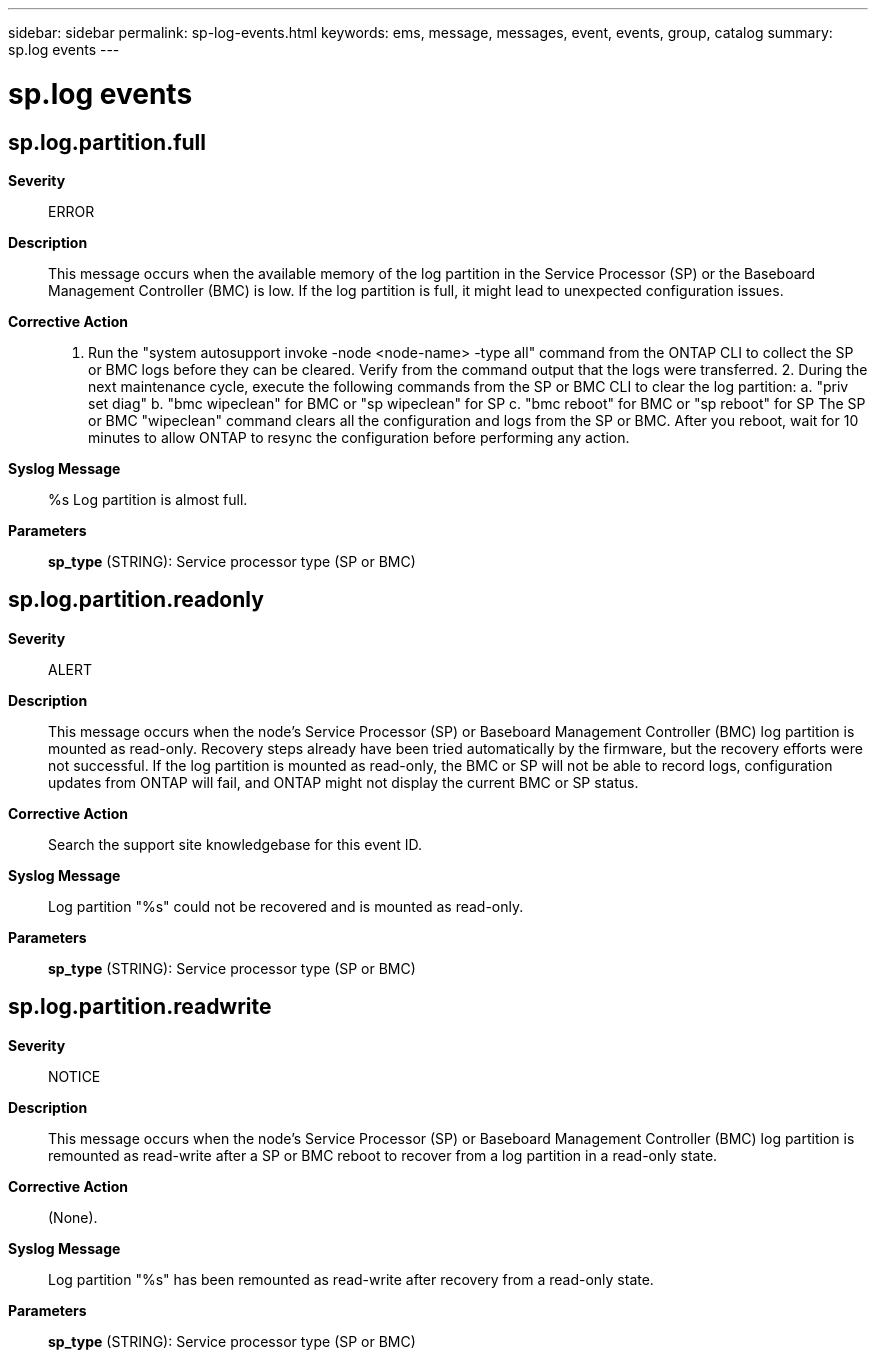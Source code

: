 ---
sidebar: sidebar
permalink: sp-log-events.html
keywords: ems, message, messages, event, events, group, catalog
summary: sp.log events
---

= sp.log events
:toclevels: 1
:hardbreaks:
:nofooter:
:icons: font
:linkattrs:
:imagesdir: ./media/

== sp.log.partition.full
*Severity*::
ERROR
*Description*::
This message occurs when the available memory of the log partition in the Service Processor (SP) or the Baseboard Management Controller (BMC) is low. If the log partition is full, it might lead to unexpected configuration issues.
*Corrective Action*::
1. Run the "system autosupport invoke -node <node-name> -type all" command from the ONTAP CLI to collect the SP or BMC logs before they can be cleared. Verify from the command output that the logs were transferred. 2. During the next maintenance cycle, execute the following commands from the SP or BMC CLI to clear the log partition: a. "priv set diag" b. "bmc wipeclean" for BMC or "sp wipeclean" for SP c. "bmc reboot" for BMC or "sp reboot" for SP The SP or BMC "wipeclean" command clears all the configuration and logs from the SP or BMC. After you reboot, wait for 10 minutes to allow ONTAP to resync the configuration before performing any action.
*Syslog Message*::
%s Log partition is almost full.
*Parameters*::
*sp_type* (STRING): Service processor type (SP or BMC)

== sp.log.partition.readonly
*Severity*::
ALERT
*Description*::
This message occurs when the node's Service Processor (SP) or Baseboard Management Controller (BMC) log partition is mounted as read-only. Recovery steps already have been tried automatically by the firmware, but the recovery efforts were not successful. If the log partition is mounted as read-only, the BMC or SP will not be able to record logs, configuration updates from ONTAP will fail, and ONTAP might not display the current BMC or SP status.
*Corrective Action*::
Search the support site knowledgebase for this event ID.
*Syslog Message*::
Log partition "%s" could not be recovered and is mounted as read-only.
*Parameters*::
*sp_type* (STRING): Service processor type (SP or BMC)

== sp.log.partition.readwrite
*Severity*::
NOTICE
*Description*::
This message occurs when the node's Service Processor (SP) or Baseboard Management Controller (BMC) log partition is remounted as read-write after a SP or BMC reboot to recover from a log partition in a read-only state.
*Corrective Action*::
(None).
*Syslog Message*::
Log partition "%s" has been remounted as read-write after recovery from a read-only state.
*Parameters*::
*sp_type* (STRING): Service processor type (SP or BMC)
